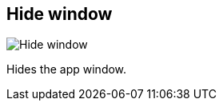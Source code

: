 [#title-bar-hide-window]
== Hide window

image:generated/screenshots/elements/title-bar/hide-window.png[Hide window, role="related thumb right"]

Hides the app window.

